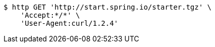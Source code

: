 [source,bash]
----
$ http GET 'http://start.spring.io/starter.tgz' \
    'Accept:*/*' \
    'User-Agent:curl/1.2.4'
----